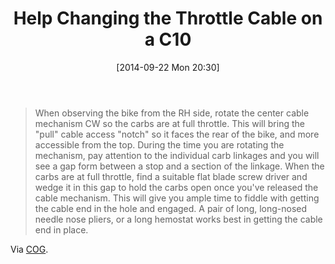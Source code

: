 #+POSTID: 9172
#+DATE: [2014-09-22 Mon 20:30]
#+OPTIONS: toc:nil num:nil todo:nil pri:nil tags:nil ^:nil TeX:nil
#+CATEGORY: Link
#+TAGS: C10, Concours, Kawasaki, Motorcycle
#+TITLE: Help Changing the Throttle Cable on a C10

#+BEGIN_QUOTE
  When observing the bike from the RH side, rotate the center cable mechanism CW so the carbs are at full throttle. This will bring the "pull" cable access "notch" so it faces the rear of the bike, and more accessible from the top. During the time you are rotating the mechanism, pay attention to the individual carb linkages and you will see a gap form between a stop and a section of the linkage. When the carbs are at full throttle, find a suitable flat blade screw driver and wedge it in this gap to hold the carbs open once you've released the cable mechanism. This will give you ample time to fiddle with getting the cable end in the hole and engaged. A pair of long, long-nosed needle nose pliers, or a long hemostat works best in getting the cable end in place.
#+END_QUOTE



Via [[http://micapeak.com/mailman/listinfo/COG][COG]].



